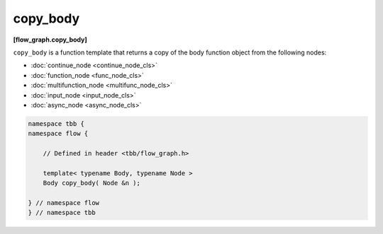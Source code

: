=========
copy_body
=========
**[flow_graph.copy_body]**

``copy_body`` is a function template that returns a copy of the body function object from the following
nodes:

* :doc:`continue_node <continue_node_cls>`
* :doc:`function_node <func_node_cls>`
* :doc:`multifunction_node <multifunc_node_cls>`
* :doc:`input_node <input_node_cls>`
* :doc:`async_node <async_node_cls>`

.. code:: cpp

    namespace tbb {
    namespace flow {

        // Defined in header <tbb/flow_graph.h>

        template< typename Body, typename Node >
        Body copy_body( Node &n );

    } // namespace flow
    } // namespace tbb
